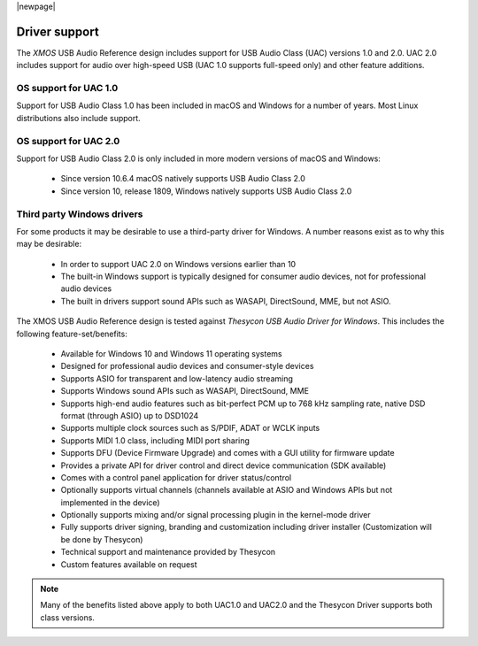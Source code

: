 
|newpage|

**************
Driver support
**************

The `XMOS` USB Audio Reference design includes support for USB Audio Class (UAC) versions 1.0 and
2.0.
UAC 2.0 includes support for audio over high-speed USB (UAC 1.0 supports full-speed only) and other feature additions.

OS support for UAC 1.0
======================

Support for USB Audio Class 1.0 has been included in macOS and Windows for a number of years.
Most Linux distributions also include support.

OS support for UAC 2.0
======================

Support for USB Audio Class 2.0 is only included in more modern versions of macOS and Windows:

    - Since version 10.6.4 macOS natively supports USB Audio Class 2.0
    - Since version 10, release 1809, Windows natively supports USB Audio Class 2.0

Third party Windows drivers
===========================

For some products it may be desirable to use a third-party driver for Windows.
A number reasons exist as to why this may be desirable:

    - In order to support UAC 2.0 on Windows versions earlier than 10
    - The built-in Windows support is typically designed for consumer audio devices, not for professional audio devices
    - The built in drivers support sound APIs such as WASAPI, DirectSound, MME, but not ASIO.

The XMOS USB Audio Reference design is tested against *Thesycon USB Audio Driver for Windows*. This includes the following
feature-set/benefits:

    - Available for Windows 10 and Windows 11 operating systems
    - Designed for professional audio devices and consumer-style devices
    - Supports ASIO for transparent and low-latency audio streaming
    - Supports Windows sound APIs such as WASAPI, DirectSound, MME
    - Supports high-end audio features such as bit-perfect PCM up to 768 kHz sampling rate, native DSD format (through ASIO) up to DSD1024
    - Supports multiple clock sources such as S/PDIF, ADAT or WCLK inputs
    - Supports MIDI 1.0 class, including MIDI port sharing
    - Supports DFU (Device Firmware Upgrade) and comes with a GUI utility for firmware update
    - Provides a private API for driver control and direct device communication (SDK available)
    - Comes with a control panel application for driver status/control
    - Optionally supports virtual channels (channels available at ASIO and Windows APIs but not implemented in the device)
    - Optionally supports mixing and/or signal processing plugin in the kernel-mode driver
    - Fully supports driver signing, branding and customization including driver installer (Customization will be done by Thesycon)
    - Technical support and maintenance provided by Thesycon
    - Custom features available on request

.. note::

    Many of the benefits listed above apply to both UAC1.0 and UAC2.0 and the Thesycon Driver
    supports both class versions.

